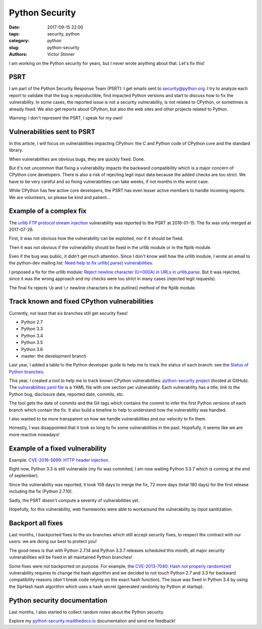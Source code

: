 +++++++++++++++
Python Security
+++++++++++++++

:date: 2017-09-15 22:00
:tags: security, python
:category: python
:slug: python-security
:authors: Victor Stinner

I am working on the Python security for years, but I never wrote anything about
that. Let's fix this!

PSRT
====

I am part of the Python Security Response Team (PSRT): I get emails sent to
security@python.org. I try to analyze each report to validate that the bug
is reproductible, find impacted Python versions and start to discuss how to fix
the vulnerability. In some cases, the reported issue is not a security
vulnerability, is not related to CPython, or sometimes is already fixed.  We
also get reports about CPython, but also the web sites and other projects
related to Python.

Warning: I don't represent the PSRT, I speak for my own!


Vulnerabilities sent to PSRT
============================

In this article, I will focus on vulnerabilities impacting CPython: the C and
Python code of CPython core and the standard library.

When vulnerabilities are obvious bugs, they are quickly fixed. Done.

But it's not uncommon that fixing a vulnerability impacts the backward
compatibility which is a major concern of CPython core developers. There is
also a risk of rejecting legit input data because the added checks are too
strict. We have to be very careful and so fixing vulnerabilities can take
weeks, if not months in the worst case.

While CPython has few active core developers, the PSRT has even lesser active
members to handle incoming reports. We are volunteers, so please be kind and
patient...


Example of a complex fix
========================

The `urllib FTP protocol stream injection
<https://python-security.readthedocs.io/vuln/urllib_ftp_protocol_stream_injection.html>`_
vulnerability was reported to the PSRT at 2016-01-15. The fix was only merged
at 2017-07-26.

First, it was not obvious how the vulnerability can be exploited, nor if it
should be fixed.

Then it was not obvious if the vulnerability should be fixed in the urllib
module or in the ftplib module.

Even if the bug was public, it didn't get much attention. Since I don't know
well how the urllib module, I wrote an email to the python-dev mailing
list: `Need help to fix urllib(.parse) vulnerabilities
<https://mail.python.org/pipermail/python-dev/2017-July/148699.html>`_.

I proposed a fix for the urllib module: `Reject newline character (U+000A) in
URLs in urllib.parse <https://bugs.python.org/issue30713>`_. But it was
rejected, since it was the wrong approach and my checks were too strict in many
cases (rejected legit requests).

The final fix rejects ``\b`` and ``\r`` newline characters in the putline()
method of the ftplib module.


Track known and fixed CPython vulnerabilities
=============================================

Currently, not least that six branches still get security fixes!

* Python 2.7
* Python 3.3
* Python 3.4
* Python 3.5
* Python 3.6
* master: the development branch

Last year, I added a table to the Python developer guide to help me to track
the status of each branch: see the `Status of Python branches
<https://devguide.python.org/#status-of-python-branches>`_.

This year, I created a tool to help me to track known CPython vulnerabilities:
`python-security project <https://github.com/haypo/python-security>`_ (hosted
at GitHub). The `vulnerabilities.yaml file
<https://github.com/haypo/python-security/blob/master/vulnerabilities.yaml>`_
is a YAML file with one section per vulnerability. Each vulnerability has
a title, link to the Python bug, disclosure date, reported date, commits, etc.

The tool gets the date of commits and the Git tags which contains the commit
to infer the first Python versions of each branch which contain the fix. It
also build a timeline to help to understand how the vulnerability was handled.

I also wanted to be more transparent on how we handle vulnerabilities and our
velocity to fix them.

Honestly, I was disappointed that it took so long to fix some vulnerabilities
in the past. Hopefully, it seems like we are more reactive nowadays!


Example of a fixed vulnerability
================================

Example: `CVE-2016-5699: HTTP header injection
<https://python-security.readthedocs.io/vuln/cve-2016-5699_http_header_injection.html>`_.

Right now, Python 3.3 is still vulnerable (my fix was commited, I am now
waiting Python 3.3.7 which is coming at the end of september).

Since the vulnerability was reported, it took 108 days to merge the fix, 72
more days (total 180 days) for the first release including the fix (Python
2.7.10).

Sadly, the PSRT doesn't compute a severity of vulnerabilities yet.

Hopefully, for this vulnerability, web frameworks were able to workaround the
vulnerability by input sanitization.


Backport all fixes
==================

Last months, I backported fixes to the six branches which still accept security
fixes, to respect the contract with our users: we are doing our best to protect
you!

The good news is that with Python 2.7.14 and Python 3.3.7 releases scheduled
this month, all major security vulnerabilities will be fixed in all maintained
Python branches!

Some fixes were not backported on purpose. For example, the `CVE-2013-7040:
Hash not properly randomized
<https://python-security.readthedocs.io/vuln/cve-2013-7040_hash_not_properly_randomized.html#cve-2013-7040-hash-not-properly-randomized>`_
vulnerability requires to change the hash algorithm and we decided to not touch
Python 2.7 and 3.3 for backward compatibility reasons (don't break code relying
on the exact hash function). The issue was fixed in Python 3.4 by using the
SipHash hash algorithm which uses a hash secret (generated randomly by Python
at startup).


Python security documentation
=============================

Last months, I also started to collect random notes about the Python security.

Explore my `python-security.readthedocs.io
<https://python-security.readthedocs.io/>`_ documentation and send me feedback!
